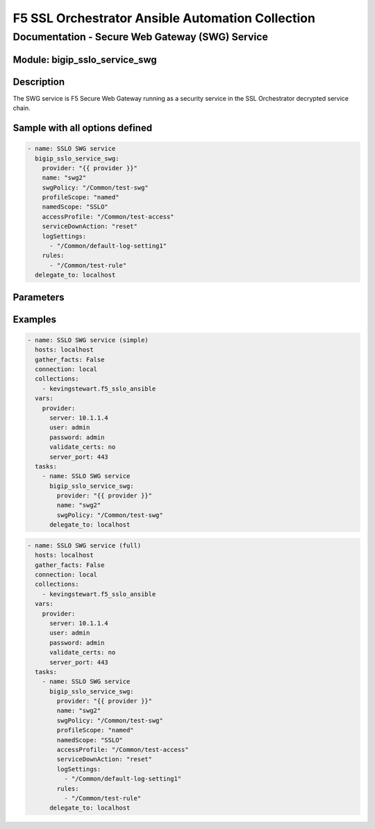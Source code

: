F5 SSL Orchestrator Ansible Automation Collection
+++++++++++++++++++++++++++++++++++++++++++++++++

Documentation - Secure Web Gateway (SWG) Service 
================================================

Module: bigip_sslo_service_swg
------------------------------

Description
-----------
The SWG service is F5 Secure Web Gateway running as a security service in the SSL Orchestrator decrypted service chain.

Sample with all options defined
-------------------------------
.. code-block:: yaml

    - name: SSLO SWG service
      bigip_sslo_service_swg:
        provider: "{{ provider }}"
        name: "swg2"
        swgPolicy: "/Common/test-swg"
        profileScope: "named"
        namedScope: "SSLO"
        accessProfile: "/Common/test-access"
        serviceDownAction: "reset"
        logSettings:
          - "/Common/default-log-setting1"
        rules:
          - "/Common/test-rule"
      delegate_to: localhost


Parameters
----------

.. raw:: html

  <table border="1" cellpadding="1" cellspacing="1" style="width:50%;background-color:#ffffcc;border-collapse:collapse;border:1px solid #ffcc00">
    <tbody>
        <tr>
          <td colspan="2" rowspan="1" style="text-align: center;">Key</td>
          <td style="text-align: center;">Required</td>
          <td style="text-align: center;">Default</td>
          <td style="text-align: center;">Options</td>
          <td style="text-align: center;">Support</td>
          <td style="text-align: center;">Description</td>
        </tr>
        <tr>
          <td colspan="2" rowspan="1">provider</td>
          <td>yes</td>
          <td>&nbsp;</td>
          <td>&nbsp;</td>
          <td>9.0+</td>
          <td>The BIG-IP connection provider information</td>
        </tr>
        <tr>
          <td colspan="2" rowspan="1">name</td>
          <td>yes</td>
          <td>&nbsp;</td>
          <td>&nbsp;</td>
          <td>9.0+</td>
          <td><p>[string]</p>
          <p>The name of the security service (ex. swg1)</p>
          </td>
        </tr>
        <tr>
          <td colspan="2" rowspan="1">state</td>
          <td>no</td>
          <td>present</td>
          <td>present<br />absent</p></td>
          <td>9.0+</td>
          <td><p>[string]</p>
          <p>Value to determine create/modify (present) or delete (absent) action</p>
          </td>
        </tr>
        <tr>
          <td colspan="2" rowspan="1">swgProfile</td>
          <td>yes</td>
          <td>&nbsp;</td>
          <td>&nbsp;</td>
          <td>9.0+</td>
          <td><p>[string]</p>
          <p>Name of the SWG per-request policy to attach to the service configuration</p>
          </td>
        </tr>
        <tr>
          <td colspan="2" rowspan="1">profileScope</td>
          <td>no</td>
          <td>profile</td>
          <td>profile<br />named</td>
          <td>9.0+</td>
          <td><p>[string]</p>
          <p>Determines the level of information sharing between policies. With 'named' set, an authentication access policy can share its user identity information with the SWG policy</p>
          </td>
        </tr>
        <tr>
          <td colspan="2" rowspan="1">namedScope</td>
          <td>no</td>
          <td>&nbsp;</td>
          <td>&nbsp;</td>
          <td>9.0+</td>
          <td><p>[string]</p>
          <p>Required when profileScope is set to 'named'. Specifies a string value shared between an authentication access policy and the SWG policy to share user identity information</p>
          </td>
        </tr>
        <tr>
          <td colspan="2" rowspan="1">accessProfile</td>
          <td>no</td>
          <td>&nbsp;</td>
          <td>&nbsp;</td>
          <td>9.0+</td>
          <td><p>[string]</p>
          <p>Specifies a custom SWG-Transparent access profile to assign to the SWG service. Otherwise the SWG access policy is auto-generated</p>
          </td>
        </tr>
        <tr>
          <td colspan="2" rowspan="1">serviceDownAction</td>
          <td>no</td>
          <td>reset</td>
          <td>ignore<br />reset<br />drop</td>
          <td>9.0+</td>
          <td><p>[string]</p>
          <p>Specifies the action to take on traffic flow if the SWG service fails</p>
          </td>
        </tr>
        <tr>
          <td colspan="2" rowspan="1">logSettings</td>
          <td>no</td>
          <td>&nbsp;</td>
          <td>&nbsp;</td>
          <td>9.0+</td>
          <td><p>[string]</p>
          <p>Specifies a list of custom log settings to apply to the SWG service</p>
          </td>
        </tr>
        <tr>
          <td colspan="2" rowspan="1">rules</td>
          <td>no</td>
          <td>&nbsp;</td>
          <td>&nbsp;</td>
          <td>9.0+</td>
          <td><p>[string]</p>
          <p>Specified a list of custom iRules to apply to the SWG service</p>
          </td>
        </tr>
      </tbody>
    </table>

Examples
--------

.. code-block:: yaml

    - name: SSLO SWG service (simple)
      hosts: localhost
      gather_facts: False
      connection: local
      collections:
        - kevingstewart.f5_sslo_ansible
      vars: 
        provider:
          server: 10.1.1.4
          user: admin
          password: admin
          validate_certs: no
          server_port: 443
      tasks:
        - name: SSLO SWG service
          bigip_sslo_service_swg:
            provider: "{{ provider }}"
            name: "swg2"
            swgPolicy: "/Common/test-swg"
          delegate_to: localhost

.. code-block:: yaml

    - name: SSLO SWG service (full)
      hosts: localhost
      gather_facts: False
      connection: local
      collections:
        - kevingstewart.f5_sslo_ansible
      vars: 
        provider:
          server: 10.1.1.4
          user: admin
          password: admin
          validate_certs: no
          server_port: 443
      tasks:
        - name: SSLO SWG service
          bigip_sslo_service_swg:
            provider: "{{ provider }}"
            name: "swg2"
            swgPolicy: "/Common/test-swg"
            profileScope: "named"
            namedScope: "SSLO"
            accessProfile: "/Common/test-access"
            serviceDownAction: "reset"
            logSettings:
              - "/Common/default-log-setting1"
            rules:
              - "/Common/test-rule"
          delegate_to: localhost